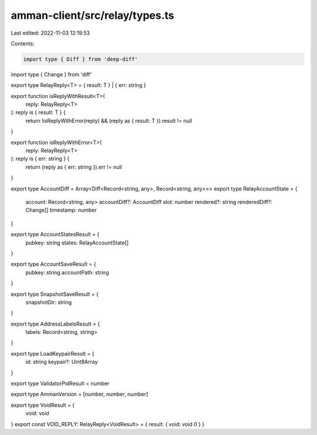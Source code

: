 amman-client/src/relay/types.ts
===============================

Last edited: 2022-11-03 12:19:53

Contents:

.. code-block:: ts

    import type { Diff } from 'deep-diff'
import type { Change } from 'diff'

export type RelayReply<T> = { result: T } | { err: string }

export function isReplyWithResult<T>(
  reply: RelayReply<T>
): reply is { result: T } {
  return !isReplyWithError(reply) && (reply as { result: T }).result != null
}

export function isReplyWithError<T>(
  reply: RelayReply<T>
): reply is { err: string } {
  return (reply as { err: string }).err != null
}

export type AccountDiff = Array<Diff<Record<string, any>, Record<string, any>>>
export type RelayAccountState = {
  account: Record<string, any>
  accountDiff?: AccountDiff
  slot: number
  rendered?: string
  renderedDiff?: Change[]
  timestamp: number
}

export type AccountStatesResult = {
  pubkey: string
  states: RelayAccountState[]
}

export type AccountSaveResult = {
  pubkey: string
  accountPath: string
}

export type SnapshotSaveResult = {
  snapshotDir: string
}

export type AddressLabelsResult = {
  labels: Record<string, string>
}

export type LoadKeypairResult = {
  id: string
  keypair?: Uint8Array
}

export type ValidatorPidResult = number

export type AmmanVersion = [number, number, number]

export type VoidResult = {
  void: void
}
export const VOID_REPLY: RelayReply<VoidResult> = { result: { void: void 0 } }


